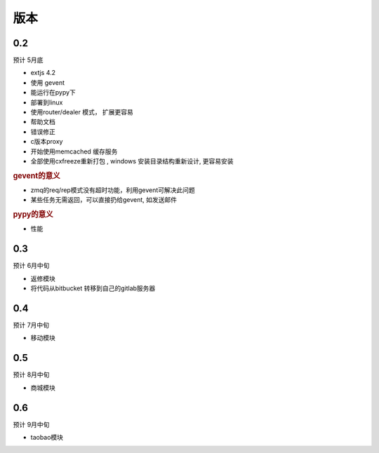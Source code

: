 版本
----------------------

0.2 
===============================
预计 5月底

* extjs 4.2
* 使用 gevent
* 能运行在pypy下
* 部署到linux
* 使用router/dealer 模式， 扩展更容易
* 帮助文档
* 错误修正
* c版本proxy
* 开始使用memcached 缓存服务
* 全部使用cxfreeze重新打包 , windows 安装目录结构重新设计, 更容易安装

.. rubric:: gevent的意义

* zmq的req/rep模式没有超时功能，利用gevent可解决此问题
* 某些任务无需返回，可以直接扔给gevent, 如发送邮件

.. rubric:: pypy的意义

* 性能

0.3
===============================
预计 6月中旬

* 返修模块
* 将代码从bitbucket 转移到自己的gitlab服务器

0.4
================================
预计 7月中旬

* 移动模块

0.5
===============================
预计 8月中旬

* 商城模块

0.6
=============================
预计 9月中旬

* taobao模块